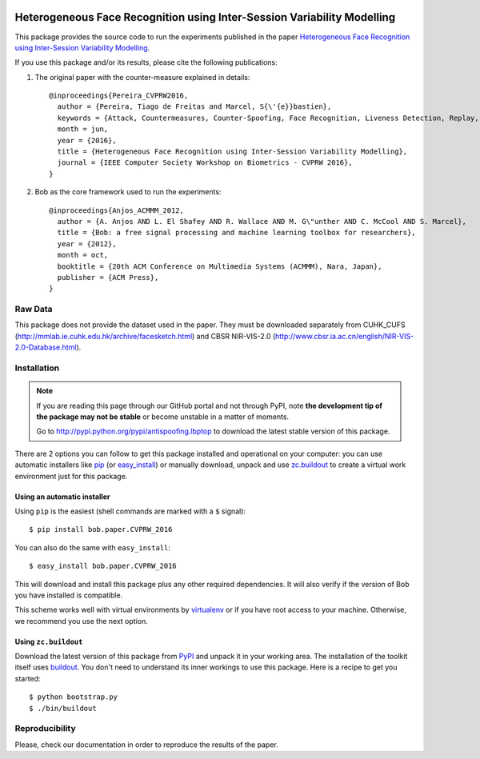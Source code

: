 .. image:: http://img.shields.io/badge/docs-stable-yellow.png
   :target: http://pythonhosted.org/bob.paper.CVPRW_2016/index.html
.. image:: https://img.shields.io/badge/github-master-0000c0.png
   :target: https://gitlab.idiap.ch/tiago.pereira/CVPRW_2016/tree/master
.. image:: http://img.shields.io/pypi/v/bob.db.cvprw_2016.png
   :target: https://pypi.python.org/pypi/bob.db.cvprw_2016
.. image:: https://img.shields.io/badge/original-data--files-a000a0.png
   :target: http://www.cbsr.ia.ac.cn/english/NIR-VIS-2.0-Database.html
.. image:: https://img.shields.io/badge/original-data--files-a000a0.png
   :target: http://mmlab.ie.cuhk.edu.hk/archive/facesketch.html
.. image:: https://gitlab.idiap.ch/tiago.pereira/bob.paper.CVPRW_2016/badges/master/build.svg?
   :target: https://gitlab.idiap.ch/tiago.pereira/bob.paper.CVPRW_2016/commits/master

========================================================================
Heterogeneous Face Recognition using Inter-Session Variability Modelling
========================================================================

This package provides the source code to run the experiments published in the paper `Heterogeneous Face Recognition using Inter-Session Variability Modelling <http://publications.idiap.ch/index.php/publications/show/3370>`_.

If you use this package and/or its results, please cite the following publications:

1. The original paper with the counter-measure explained in details::

    @inproceedings{Pereira_CVPRW2016,
      author = {Pereira, Tiago de Freitas and Marcel, S{\'{e}}bastien},
      keywords = {Attack, Countermeasures, Counter-Spoofing, Face Recognition, Liveness Detection, Replay, Spoofing},
      month = jun,
      year = {2016},
      title = {Heterogeneous Face Recognition using Inter-Session Variability Modelling},
      journal = {IEEE Computer Society Workshop on Biometrics - CVPRW 2016},
    }


2. Bob as the core framework used to run the experiments::

    @inproceedings{Anjos_ACMMM_2012,
      author = {A. Anjos AND L. El Shafey AND R. Wallace AND M. G\"unther AND C. McCool AND S. Marcel},
      title = {Bob: a free signal processing and machine learning toolbox for researchers},
      year = {2012},
      month = oct,
      booktitle = {20th ACM Conference on Multimedia Systems (ACMMM), Nara, Japan},
      publisher = {ACM Press},
    }





Raw Data
--------
 
This package does not provide the dataset used in the paper.
They must be downloaded separately from CUHK_CUFS (`<http://mmlab.ie.cuhk.edu.hk/archive/facesketch.html>`_) and CBSR NIR-VIS-2.0 (`<http://www.cbsr.ia.ac.cn/english/NIR-VIS-2.0-Database.html>`_).

 

Installation
------------

.. note:: 

  If you are reading this page through our GitHub portal and not through PyPI,
  note **the development tip of the package may not be stable** or become
  unstable in a matter of moments.

  Go to `http://pypi.python.org/pypi/antispoofing.lbptop
  <http://pypi.python.org/pypi/bob.paper.CVPRW_2016>`_ to download the latest
  stable version of this package.

There are 2 options you can follow to get this package installed and
operational on your computer: you can use automatic installers like `pip
<http://pypi.python.org/pypi/pip/>`_ (or `easy_install
<http://pypi.python.org/pypi/setuptools>`_) or manually download, unpack and
use `zc.buildout <http://pypi.python.org/pypi/zc.buildout>`_ to create a
virtual work environment just for this package.



Using an automatic installer
============================

Using ``pip`` is the easiest (shell commands are marked with a ``$`` signal)::

  $ pip install bob.paper.CVPRW_2016

You can also do the same with ``easy_install``::

  $ easy_install bob.paper.CVPRW_2016

This will download and install this package plus any other required
dependencies. It will also verify if the version of Bob you have installed
is compatible.

This scheme works well with virtual environments by `virtualenv
<http://pypi.python.org/pypi/virtualenv>`_ or if you have root access to your
machine. Otherwise, we recommend you use the next option.

Using ``zc.buildout``
=====================

Download the latest version of this package from `PyPI
<http://pypi.python.org/pypi/bob.paper.CVPRW_2016>`_ and unpack it in your
working area. The installation of the toolkit itself uses `buildout
<http://www.buildout.org/>`_. You don't need to understand its inner workings
to use this package. Here is a recipe to get you started::
  
  $ python bootstrap.py 
  $ ./bin/buildout

Reproducibility
---------------
Please, check our documentation in order to reproduce the results of the paper.

  
  
.. _Bob: http://idiap.github.io/bob/  
.. _virtualbox: http://www.virtualbox.org
.. _bob_bio: https://pypi.python.org/pypi/bob.bio.gmm/
